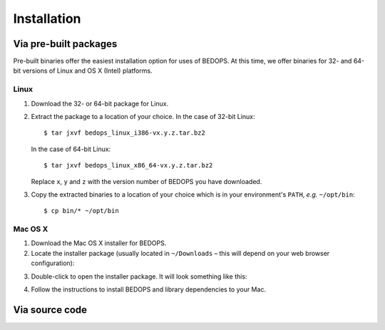 Installation
============

======================
Via pre-built packages
======================

Pre-built binaries offer the easiest installation option for uses of BEDOPS. At this time, we offer binaries for 32- and 64-bit versions of Linux and OS X (Intel) platforms.

-----
Linux
-----

1. Download the 32- or 64-bit package for Linux.
2. Extract the package to a location of your choice. 
   In the case of 32-bit Linux:
   ::
       $ tar jxvf bedops_linux_i386-vx.y.z.tar.bz2
   In the case of 64-bit Linux:
   ::
       $ tar jxvf bedops_linux_x86_64-vx.y.z.tar.bz2
   Replace ``x``, ``y`` and ``z`` with the version number of BEDOPS you have downloaded.
3. Copy the extracted binaries to a location of your choice which is in your environment's ``PATH``, *e.g.* ``~/opt/bin``:
   ::
       $ cp bin/* ~/opt/bin

--------
Mac OS X
--------

1. Download the Mac OS X installer for BEDOPS.
2. Locate the installer package (usually located in ``~/Downloads`` |--| this will depend on your web browser configuration):

.. image:: ../assets/installation/bedops_macosx_installer_icon.png

3. Double-click to open the installer package. It will look something like this:

.. image:: ../assets/installation/bedops_macosx_installer_screen.png

4. Follow the instructions to install BEDOPS and library dependencies to your Mac.

===============
Via source code
===============

.. |--| unicode:: U+2013   .. en dash
.. |---| unicode:: U+2014  .. em dash, trimming surrounding whitespace
   :trim:

